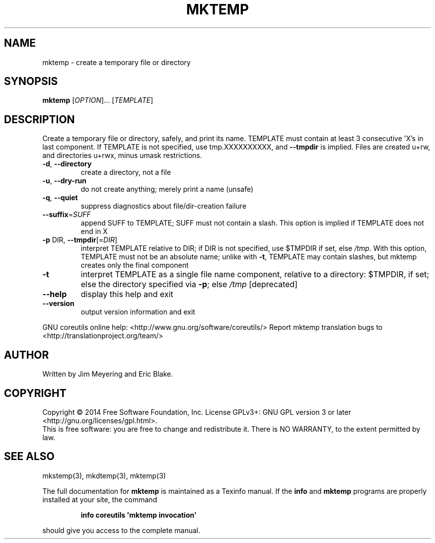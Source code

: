 .\" DO NOT MODIFY THIS FILE!  It was generated by help2man 1.43.3.
.TH MKTEMP "1" "January 2015" "GNU coreutils 8.23" "User Commands"
.SH NAME
mktemp \- create a temporary file or directory
.SH SYNOPSIS
.B mktemp
[\fIOPTION\fR]... [\fITEMPLATE\fR]
.SH DESCRIPTION
.\" Add any additional description here
.PP
Create a temporary file or directory, safely, and print its name.
TEMPLATE must contain at least 3 consecutive 'X's in last component.
If TEMPLATE is not specified, use tmp.XXXXXXXXXX, and \fB\-\-tmpdir\fR is implied.
Files are created u+rw, and directories u+rwx, minus umask restrictions.
.TP
\fB\-d\fR, \fB\-\-directory\fR
create a directory, not a file
.TP
\fB\-u\fR, \fB\-\-dry\-run\fR
do not create anything; merely print a name (unsafe)
.TP
\fB\-q\fR, \fB\-\-quiet\fR
suppress diagnostics about file/dir\-creation failure
.TP
\fB\-\-suffix\fR=\fISUFF\fR
append SUFF to TEMPLATE; SUFF must not contain a slash.
This option is implied if TEMPLATE does not end in X
.TP
\fB\-p\fR DIR, \fB\-\-tmpdir\fR[=\fIDIR\fR]
interpret TEMPLATE relative to DIR; if DIR is not
specified, use $TMPDIR if set, else \fI/tmp\fP.  With
this option, TEMPLATE must not be an absolute name;
unlike with \fB\-t\fR, TEMPLATE may contain slashes, but
mktemp creates only the final component
.TP
\fB\-t\fR
interpret TEMPLATE as a single file name component,
relative to a directory: $TMPDIR, if set; else the
directory specified via \fB\-p\fR; else \fI/tmp\fP [deprecated]
.TP
\fB\-\-help\fR
display this help and exit
.TP
\fB\-\-version\fR
output version information and exit
.PP
GNU coreutils online help: <http://www.gnu.org/software/coreutils/>
Report mktemp translation bugs to <http://translationproject.org/team/>
.SH AUTHOR
Written by Jim Meyering and Eric Blake.
.SH COPYRIGHT
Copyright \(co 2014 Free Software Foundation, Inc.
License GPLv3+: GNU GPL version 3 or later <http://gnu.org/licenses/gpl.html>.
.br
This is free software: you are free to change and redistribute it.
There is NO WARRANTY, to the extent permitted by law.
.SH "SEE ALSO"
mkstemp(3), mkdtemp(3), mktemp(3)
.PP
The full documentation for
.B mktemp
is maintained as a Texinfo manual.  If the
.B info
and
.B mktemp
programs are properly installed at your site, the command
.IP
.B info coreutils \(aqmktemp invocation\(aq
.PP
should give you access to the complete manual.
